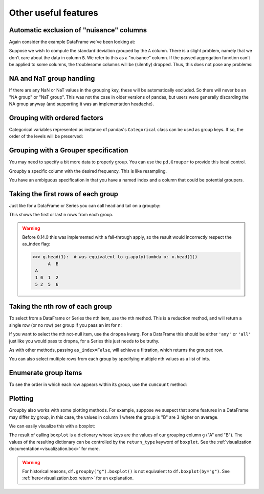 .. ipython:: python
   :suppress:

   import numpy as np
   np.random.seed(123456)
   np.set_printoptions(precision=4, suppress=True)
   import pandas as pd
   pd.options.display.max_rows = 15
   import matplotlib
   matplotlib.style.use('ggplot')
   import matplotlib.pyplot as plt
   plt.close('all')
   from collections import OrderedDict
   df = pd.DataFrame({'A' : ['foo', 'bar', 'foo', 'bar',
                             'foo', 'bar', 'foo', 'foo'],
                      'B' : ['one', 'one', 'two', 'three',
                             'two', 'two', 'one', 'three'],
                      'C' : np.random.randn(8),
                      'D' : np.random.randn(8)})   

Other useful features
---------------------

Automatic exclusion of "nuisance" columns
~~~~~~~~~~~~~~~~~~~~~~~~~~~~~~~~~~~~~~~~~

Again consider the example DataFrame we've been looking at:

.. ipython:: python

   df

Suppose we wish to compute the standard deviation grouped by the ``A``
column. There is a slight problem, namely that we don't care about the data in
column ``B``. We refer to this as a "nuisance" column. If the passed
aggregation function can't be applied to some columns, the troublesome columns
will be (silently) dropped. Thus, this does not pose any problems:

.. ipython:: python

   df.groupby('A').std()

.. _groupby.missing:

NA and NaT group handling
~~~~~~~~~~~~~~~~~~~~~~~~~

If there are any NaN or NaT values in the grouping key, these will be automatically
excluded. So there will never be an "NA group" or "NaT group". This was not the case in older
versions of pandas, but users were generally discarding the NA group anyway
(and supporting it was an implementation headache).

Grouping with ordered factors
~~~~~~~~~~~~~~~~~~~~~~~~~~~~~

Categorical variables represented as instance of pandas's ``Categorical`` class
can be used as group keys. If so, the order of the levels will be preserved:

.. ipython:: python

   data = pd.Series(np.random.randn(100))

   factor = pd.qcut(data, [0, .25, .5, .75, 1.])

   data.groupby(factor).mean()

.. _groupby.specify:

Grouping with a Grouper specification
~~~~~~~~~~~~~~~~~~~~~~~~~~~~~~~~~~~~~

You may need to specify a bit more data to properly group. You can
use the ``pd.Grouper`` to provide this local control.

.. ipython:: python

   import datetime

   df = pd.DataFrame({
            'Branch' : 'A A A A A A A B'.split(),
            'Buyer': 'Carl Mark Carl Carl Joe Joe Joe Carl'.split(),
            'Quantity': [1,3,5,1,8,1,9,3],
            'Date' : [
                datetime.datetime(2013,1,1,13,0),
                datetime.datetime(2013,1,1,13,5),
                datetime.datetime(2013,10,1,20,0),
                datetime.datetime(2013,10,2,10,0),
                datetime.datetime(2013,10,1,20,0),
                datetime.datetime(2013,10,2,10,0),
                datetime.datetime(2013,12,2,12,0),
                datetime.datetime(2013,12,2,14,0),
                ]
            })

   df

Groupby a specific column with the desired frequency. This is like resampling.

.. ipython:: python

   df.groupby([pd.Grouper(freq='1M',key='Date'),'Buyer']).sum()

You have an ambiguous specification in that you have a named index and a column
that could be potential groupers.

.. ipython:: python

   df = df.set_index('Date')
   df['Date'] = df.index + pd.offsets.MonthEnd(2)
   df.groupby([pd.Grouper(freq='6M',key='Date'),'Buyer']).sum()

   df.groupby([pd.Grouper(freq='6M',level='Date'),'Buyer']).sum()


Taking the first rows of each group
~~~~~~~~~~~~~~~~~~~~~~~~~~~~~~~~~~~

Just like for a DataFrame or Series you can call head and tail on a groupby:

.. ipython:: python

   df = pd.DataFrame([[1, 2], [1, 4], [5, 6]], columns=['A', 'B'])
   df

   g = df.groupby('A')
   g.head(1)

   g.tail(1)

This shows the first or last n rows from each group.

.. warning::

   Before 0.14.0 this was implemented with a fall-through apply,
   so the result would incorrectly respect the as_index flag:

   .. code-block:: python

       >>> g.head(1):  # was equivalent to g.apply(lambda x: x.head(1))
             A  B
        A
        1 0  1  2
        5 2  5  6

.. _groupby.nth:

Taking the nth row of each group
~~~~~~~~~~~~~~~~~~~~~~~~~~~~~~~~

To select from a DataFrame or Series the nth item, use the nth method. This is a reduction method, and will return a single row (or no row) per group if you pass an int for n:

.. ipython:: python

   df = pd.DataFrame([[1, np.nan], [1, 4], [5, 6]], columns=['A', 'B'])
   g = df.groupby('A')

   g.nth(0)
   g.nth(-1)
   g.nth(1)

If you want to select the nth not-null item, use the ``dropna`` kwarg. For a DataFrame this should be either ``'any'`` or ``'all'`` just like you would pass to dropna, for a Series this just needs to be truthy.

.. ipython:: python

   # nth(0) is the same as g.first()
   g.nth(0, dropna='any')
   g.first()

   # nth(-1) is the same as g.last()
   g.nth(-1, dropna='any')  # NaNs denote group exhausted when using dropna
   g.last()

   g.B.nth(0, dropna=True)

As with other methods, passing ``as_index=False``, will achieve a filtration, which returns the grouped row.

.. ipython:: python

   df = pd.DataFrame([[1, np.nan], [1, 4], [5, 6]], columns=['A', 'B'])
   g = df.groupby('A',as_index=False)

   g.nth(0)
   g.nth(-1)

You can also select multiple rows from each group by specifying multiple nth values as a list of ints.

.. ipython:: python

   business_dates = pd.date_range(start='4/1/2014', end='6/30/2014', freq='B')
   df = pd.DataFrame(1, index=business_dates, columns=['a', 'b'])
   # get the first, 4th, and last date index for each month
   df.groupby((df.index.year, df.index.month)).nth([0, 3, -1])

Enumerate group items
~~~~~~~~~~~~~~~~~~~~~

.. versionadded:: 0.13.0

To see the order in which each row appears within its group, use the
``cumcount`` method:

.. ipython:: python

   df = pd.DataFrame(list('aaabba'), columns=['A'])
   df

   df.groupby('A').cumcount()

   df.groupby('A').cumcount(ascending=False)  # kwarg only

Plotting
~~~~~~~~

Groupby also works with some plotting methods.  For example, suppose we
suspect that some features in a DataFrame may differ by group, in this case,
the values in column 1 where the group is "B" are 3 higher on average.

.. ipython:: python

   np.random.seed(1234)
   df = pd.DataFrame(np.random.randn(50, 2))
   df['g'] = np.random.choice(['A', 'B'], size=50)
   df.loc[df['g'] == 'B', 1] += 3

We can easily visualize this with a boxplot:

.. ipython:: python
   :okwarning:

   @savefig groupby_boxplot.png
   df.groupby('g').boxplot()

The result of calling ``boxplot`` is a dictionary whose keys are the values
of our grouping column ``g`` ("A" and "B"). The values of the resulting dictionary
can be controlled by the ``return_type`` keyword of ``boxplot``.
See the :ref:`visualization documentation<visualization.box>` for more.

.. warning::

  For historical reasons, ``df.groupby("g").boxplot()`` is not equivalent
  to ``df.boxplot(by="g")``. See :ref:`here<visualization.box.return>` for
  an explanation.